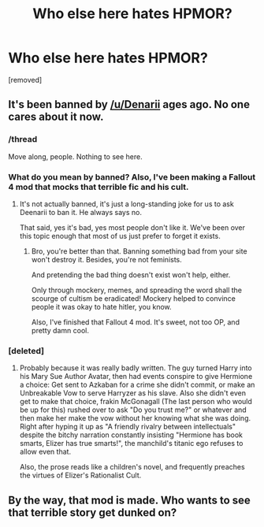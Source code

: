 #+TITLE: Who else here hates HPMOR?

* Who else here hates HPMOR?
:PROPERTIES:
:Author: CleverestPony70
:Score: 0
:DateUnix: 1463242611.0
:DateShort: 2016-May-14
:END:
[removed]


** It's been banned by [[/u/Denarii]] ages ago. No one cares about it now.
:PROPERTIES:
:Author: M-Cheese
:Score: 7
:DateUnix: 1463243273.0
:DateShort: 2016-May-14
:END:

*** /thread

Move along, people. Nothing to see here.
:PROPERTIES:
:Author: Averant
:Score: 5
:DateUnix: 1463243734.0
:DateShort: 2016-May-14
:END:


*** What do you mean by banned? Also, I've been making a Fallout 4 mod that mocks that terrible fic and his cult.
:PROPERTIES:
:Author: CleverestPony70
:Score: 1
:DateUnix: 1463251740.0
:DateShort: 2016-May-14
:END:

**** It's not actually banned, it's just a long-standing joke for us to ask Deenarii to ban it. He always says no.

That said, yes it's bad, yes most people don't like it. We've been over this topic enough that most of us just prefer to forget it exists.
:PROPERTIES:
:Author: Averant
:Score: 2
:DateUnix: 1463253558.0
:DateShort: 2016-May-14
:END:

***** Bro, you're better than that. Banning something bad from your site won't destroy it. Besides, you're not feminists.

And pretending the bad thing doesn't exist won't help, either.

Only through mockery, memes, and spreading the word shall the scourge of cultism be eradicated! Mockery helped to convince people it was okay to hate hitler, you know.

Also, I've finished that Fallout 4 mod. It's sweet, not too OP, and pretty damn cool.
:PROPERTIES:
:Author: CleverestPony70
:Score: 1
:DateUnix: 1463264122.0
:DateShort: 2016-May-15
:END:


*** [deleted]
:PROPERTIES:
:Score: 1
:DateUnix: 1463300775.0
:DateShort: 2016-May-15
:END:

**** Probably because it was really badly written. The guy turned Harry into his Mary Sue Author Avatar, then had events conspire to give Hermione a choice: Get sent to Azkaban for a crime she didn't commit, or make an Unbreakable Vow to serve Harryzer as his slave. Also she didn't even get to make that choice, frakin McGonagall (The last person who would be up for this) rushed over to ask "Do you trust me?" or whatever and then make her make the vow without her knowing what she was doing. Right after hyping it up as "A friendly rivalry between intellectuals" despite the bitchy narration constantly insisting "Hermione has book smarts, Elizer has true smarts!", the manchild's titanic ego refuses to allow even that.

Also, the prose reads like a children's novel, and frequently preaches the virtues of Elizer's Rationalist Cult.
:PROPERTIES:
:Author: CleverestPony70
:Score: 1
:DateUnix: 1463307564.0
:DateShort: 2016-May-15
:END:


** By the way, that mod is made. Who wants to see that terrible story get dunked on?
:PROPERTIES:
:Author: CleverestPony70
:Score: 1
:DateUnix: 1463307676.0
:DateShort: 2016-May-15
:END:
